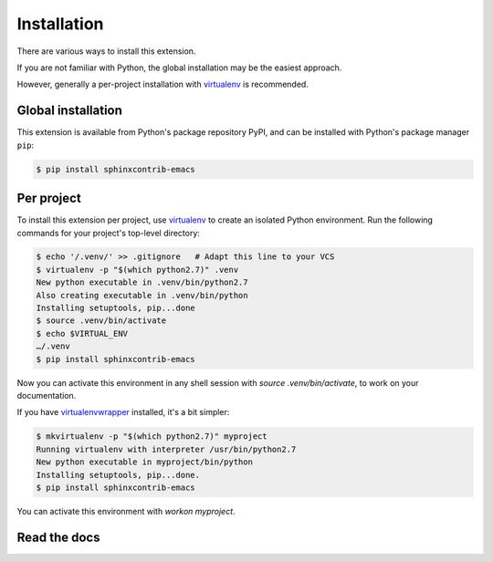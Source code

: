 ==============
 Installation
==============

There are various ways to install this extension.

If you are not familiar with Python, the global installation may be the easiest
approach.

However, generally a per-project installation with virtualenv_ is recommended.

Global installation
===================

This extension is available from Python's package repository PyPI, and can be
installed with Python's package manager ``pip``:

.. code-block:: console

   $ pip install sphinxcontrib-emacs

Per project
===========

To install this extension per project, use virtualenv_ to create an isolated
Python environment.  Run the following commands for your project's top-level
directory:

.. code-block:: console

   $ echo '/.venv/' >> .gitignore   # Adapt this line to your VCS
   $ virtualenv -p "$(which python2.7)" .venv
   New python executable in .venv/bin/python2.7
   Also creating executable in .venv/bin/python
   Installing setuptools, pip...done
   $ source .venv/bin/activate
   $ echo $VIRTUAL_ENV
   …/.venv
   $ pip install sphinxcontrib-emacs

Now you can activate this environment in any shell session with `source
.venv/bin/activate`, to work on your documentation.

If you have virtualenvwrapper_ installed, it's a bit simpler:

.. code-block:: console

   $ mkvirtualenv -p "$(which python2.7)" myproject
   Running virtualenv with interpreter /usr/bin/python2.7
   New python executable in myproject/bin/python
   Installing setuptools, pip...done.
   $ pip install sphinxcontrib-emacs

You can activate this environment with `workon myproject`.

Read the docs
=============

.. todo::  Document setup of ReadTheDocs

.. _virtualenv: http://www.virtualenv.org/en/latest/
.. _virtualenvwrapper: http://virtualenvwrapper.readthedocs.org/en/latest/
